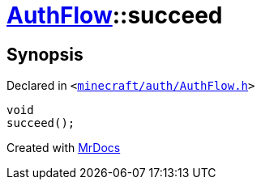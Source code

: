 [#AuthFlow-succeed]
= xref:AuthFlow.adoc[AuthFlow]::succeed
:relfileprefix: ../
:mrdocs:


== Synopsis

Declared in `&lt;https://github.com/PrismLauncher/PrismLauncher/blob/develop/launcher/minecraft/auth/AuthFlow.h#L35[minecraft&sol;auth&sol;AuthFlow&period;h]&gt;`

[source,cpp,subs="verbatim,replacements,macros,-callouts"]
----
void
succeed();
----



[.small]#Created with https://www.mrdocs.com[MrDocs]#
